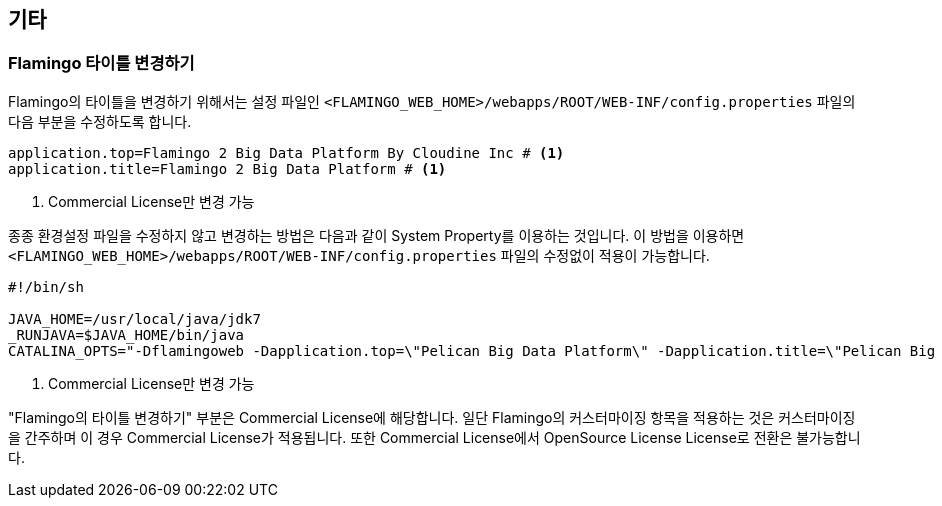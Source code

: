 [[etc]]

== 기타

=== Flamingo 타이틀 변경하기

Flamingo의 타이틀을 변경하기 위해서는 설정 파일인 `<FLAMINGO_WEB_HOME>/webapps/ROOT/WEB-INF/config.properties` 파일의 다음 부분을 수정하도록 합니다.

====
[source,properties]
----
application.top=Flamingo 2 Big Data Platform By Cloudine Inc # <1>
application.title=Flamingo 2 Big Data Platform # <1>
----
<1> Commercial License만 변경 가능
====

종종 환경설정 파일을 수정하지 않고 변경하는 방법은 다음과 같이 System Property를 이용하는 것입니다. 이 방법을 이용하면 `<FLAMINGO_WEB_HOME>/webapps/ROOT/WEB-INF/config.properties` 파일의 수정없이 적용이 가능합니다.

====
[source,bash]
----
#!/bin/sh

JAVA_HOME=/usr/local/java/jdk7
_RUNJAVA=$JAVA_HOME/bin/java
CATALINA_OPTS="-Dflamingoweb -Dapplication.top=\"Pelican Big Data Platform\" -Dapplication.title=\"Pelican Big Data Platform by pikdata\" -Xms4G -Xmx4G" # <1>
----
<1> Commercial License만 변경 가능
====

"Flamingo의 타이틀 변경하기" 부분은 Commercial License에 해당합니다. 일단 Flamingo의 커스터마이징 항목을 적용하는 것은 커스터마이징을 간주하며 이 경우 Commercial License가 적용됩니다. 또한 Commercial License에서 OpenSource License License로 전환은 불가능합니다.

